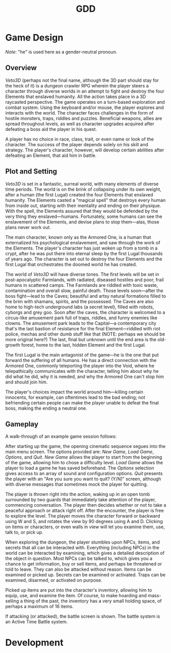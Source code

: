 #+TITLE: GDD

* Game Design
  /Note/: "he" is used here as a gender-neutral pronoun.
** Overview
/Veto3D/ (perhaps not the final name, although the 3D part should stay
for the heck of it) is a dungeon crawler RPG wherein the player steers
a character through diverse worlds in an attempt to fight and destroy
the four Elements that enslaved humanity. All the action takes place
in a 3D raycasted perspective. The game operates on a turn-based
exploration and combat system. Using the keyboard and/or mouse, the
player explores and interacts with the world. The character faces
challenges in the form of hostile monsters, traps, riddles and
puzzles. Beneficial weapons, allies are spread throughout levels, as
well as character upgrades acquired after defeating a boss aid the
player in his quest.

A player has no choice in race, class, trait, or even name or look of
the character. The success of the player depends solely on his skill
and strategy. The player's character, however, will develop certain
abilities after defeating an Element, that aid him in battle.
** Plot and Setting
/Veto3D/ is set in a fantastic, surreal world, with many elements of
diverse time periods. The world is on the brink of collapsing under
its own weight, after a human (the first Lugal) created the four
Elements that enslaved humanity. The Elements casted a "magical spell"
that destroys every human from inside out, starting with their
mentality and ending on their physique. With the spell, the Elements
assured that they would be defended by the very thing they
enslaved---humans. Fortunately, some humans can see the enslavement of
the Elements, and devise plans to stop them---alas, those plans never
work out.

The main character, known only as the Armored One, is a human that
externalized his psychological enslavement, and saw through the work
of the Elements. The player's character has just woken up from a tomb
in a crypt, after he was put there into eternal sleep by the first
Lugal thousands of years ago. The character is set out to destroy the
four Elements and the first Lugal that orchestrates the doomed world
he has created.

The world of /Veto3D/ will have diverse tones. The first levels will
be set in post-apocalyptic Farmlands, with radiated, diseased hostiles
and poor, frail humans in scattered camps. The Farmlands are riddled
with toxic waste, contamination and overall slow, painful death. Those
levels soon---after the boss fight---lead to the Caves; beautiful and
artsy natural formations filled to the brim with shamans, spirits, and
the possessed. The Caves are also home to high-tech underground labs
(a secret level), filled with robots, cyborgs and grey goo. Soon after
the caves, the character is welcomed to a circus-like amusement park
full of traps, riddles, and funny enemies like clowns. The amusement
park leads to the Capital---a contemporary city that's the last
bastion of resistance for the final Element---riddled with riot
police, mechas and other dumb stuff like that (NOTE: perhaps we should
be more original here?) The last, final but unknown until the end area
is the old-growth forest, home to the last, hidden Element and the
first Lugal.

The first Lugal is the main antagonist of the game---he is the one
that put forward the suffering of all humans. He has a direct
connection with the Armored One, commonly teleporting the player into
the Void, where he telepathically communicates with the character,
telling him about why he did what he did, why it is needed, and why
the Armored One can't stop him and should join him.

The player's choices impact the world around him---killing certain
innocents, for example, can oftentimes lead to the bad ending; not
befriending certain people can make the player unable to defeat the
final boss, making the ending a neutral one.
** Gameplay
A walk-through of an example game session follows:

After starting up the game, the opening cinematic sequence segues into
the main menu screen. The options provided are: /New Game/, /Load
Game/, /Options/, and /Quit/. /New Game/ allows the player to start
from the beginning of the game, allowing him to chose a difficulty
level. /Load Game/ allows the player to load a game he has saved
beforehand. The /Options/ selection gives access to an array of sound
and configuration options. /Quit/ presents the player with an "Are you
sure you want to quit? (Y/N)" screen, although with diverse messages
that sometimes mock the player for quitting.

The player is thrown right into the action, waking up in an open tomb
surrounded by two guards that immediately take attention of the
player, commencing conversation. The player then decides whether or
not to take a peaceful approach or attack right off. After the
encounter, the player is free to explore the level. The player moves
the character forward or backward using W and S, and rotates the view
by 90 degrees using A and D. Clicking on items or characters, or even
walls in view will let you examine them, use, talk to, or pick up.

When exploring the dungeon, the player stumbles upon NPCs, items, and
secrets that all can be interacted with. Everything (including NPCs)
in the world can be interacted by examining, which gives a detailed
description of the object in question. Most NPCs can be talked to,
which gives you a chance to get information, buy or sell items, and
perhaps be threatened or told to leave. They can also be attacked
without reason. Items can be examined or picked up. Secrets can be
examined or activated. Traps can be examined, disarmed, or activated
on purpose.

Picked up items are put into the character's inventory, allowing him
to equip, use, and examine the item. Of course, to make hoarding and
mass-selling a thing of the past, the inventory has a very small
holding space, of perhaps a maximum of 16 items.

If attacking (or attacked), the battle screen is shown. The battle
system is an Active Time Battle system.
* Development
